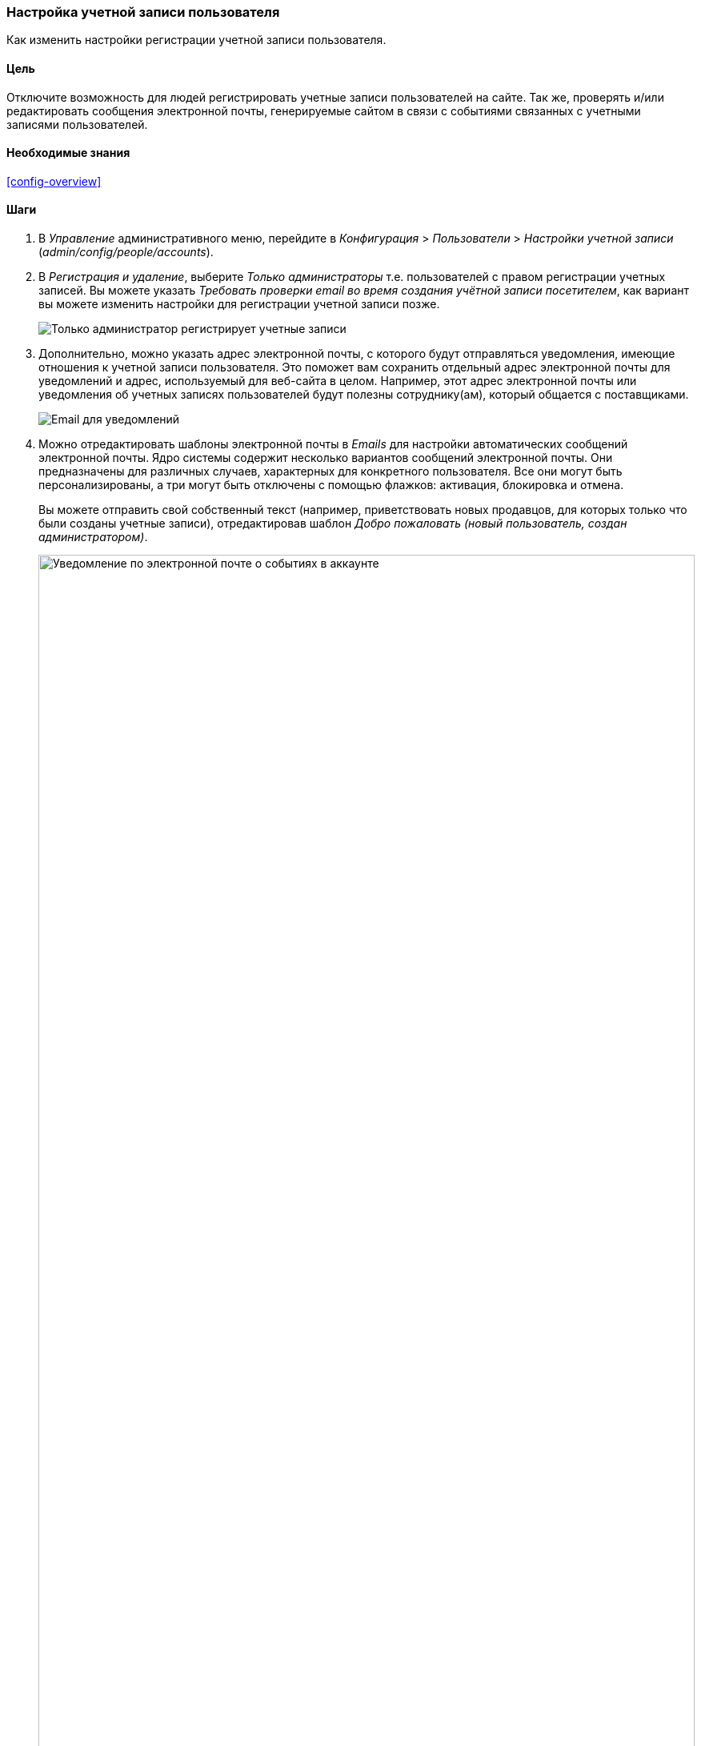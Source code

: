 [[config-user]]

=== Настройка учетной записи пользователя

[role="summary"]
Как изменить настройки регистрации учетной записи пользователя.

(((Пользователь,настройка учетной записи)))
(((Настройка аккаунта,настройка)))
(((Безопасность,управление учетной записью пользователя)))
(((Безопасность,параметры учетной записи)))

==== Цель

Отключите возможность для людей регистрировать учетные записи пользователей
на сайте. Так же, проверять и/или редактировать сообщения электронной почты,
генерируемые сайтом в связи с событиями связанных с учетными записями пользователей.

==== Необходимые знания

<<config-overview>>

//==== Site prerequisites

==== Шаги

. В _Управление_ административного меню, перейдите в  _Конфигурация_ >
_Пользователи_ > _Настройки учетной записи_ (_admin/config/people/accounts_).

. В _Регистрация и удаление_, выберите _Только администраторы_ т.е.
пользователей с правом регистрации учетных записей. Вы можете указать
_Требовать проверки email во время создания учётной записи посетителем_, как
вариант вы можете изменить настройки для регистрации учетной записи позже.
+
--
// Registration and cancellation section of admin/config/people/accounts.
image:images/config-user_account_reg.png["Только администратор регистрирует
учетные записи"]
--
. Дополнительно, можно указать адрес электронной почты, с которого будут
отправляться уведомления, имеющие отношения к учетной записи пользователя.
Это поможет вам сохранить отдельный адрес электронной почты для уведомлений
и адрес, используемый для веб-сайта в целом. Например, этот адрес
электронной почты или уведомления об учетных записях пользователей будут
полезны сотруднику(ам), который общается с поставщиками.
+
--
// Email address section of admin/config/people/accounts.
image:images/config-user_from_email.png["Email для уведомлений"]
--

. Можно отредактировать шаблоны электронной почты в _Emails_ для настройки
автоматических сообщений электронной почты. Ядро системы содержит несколько
вариантов сообщений электронной почты. Они предназначены для различных
случаев, характерных для конкретного пользователя. Все они могут быть
персонализированы, а три могут быть отключены с помощью флажков: активация,
блокировка и отмена.
+
Вы можете отправить свой собственный текст (например, приветствовать новых
продавцов, для которых только что были созданы учетные записи),
отредактировав шаблон _Добро пожаловать (новый пользователь, создан
администратором)_.
+
--
// Emails section of admin/config/people/accounts.
image:images/config-user_email.png["Уведомление по электронной почте о
событиях в аккаунте",width="100%"]
--

. Нажмите _Сохранить конфигурацию_ для сохранения изменений.

==== Расширьте свое понимание

* <<prevent-cache-clear>>
* <<user-new-user>>

==== Связанные темы

Посмотрите <<user-chapter>> для получения дополнительной информации об учетных
записях пользователей и разрешениях.

==== Видео

// Video from Drupalize.Me.
video::https://www.youtube-nocookie.com/embed/POhQTAX93R8[title="Configuring User Account Settings"]

==== Дополнительные материалы

https://www.drupal.org/security/secure-configuration[Securing your site] может
помочь вам с более целенаправленным подходом к конфигурации с точки зрения
безопасности.


*Авторы*

Написано и отредактировано https://www.drupal.org/u/lolk[Laura Vass] из
https://pronovix.com/[Pronovix] и
https://www.drupal.org/u/jojyja[Jojy Alphonso] из
http://redcrackle.com[Red Crackle].

Переведено: https://www.drupal.org/u/igorsh[Игорь Шабальников].
